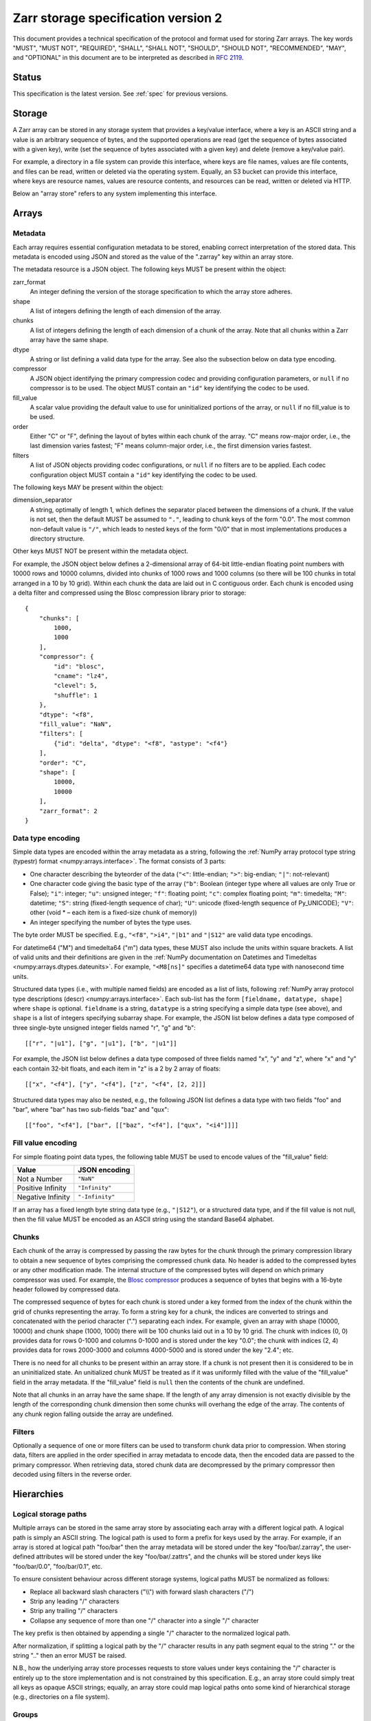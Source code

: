 .. _spec_v2:

Zarr storage specification version 2
====================================

This document provides a technical specification of the protocol and format
used for storing Zarr arrays. The key words "MUST", "MUST NOT", "REQUIRED",
"SHALL", "SHALL NOT", "SHOULD", "SHOULD NOT", "RECOMMENDED", "MAY", and
"OPTIONAL" in this document are to be interpreted as described in `RFC 2119
<https://www.ietf.org/rfc/rfc2119.txt>`_.

Status
------

This specification is the latest version. See :ref:`spec` for previous
versions.

.. _spec_v2_storage:

Storage
-------

A Zarr array can be stored in any storage system that provides a key/value
interface, where a key is an ASCII string and a value is an arbitrary sequence
of bytes, and the supported operations are read (get the sequence of bytes
associated with a given key), write (set the sequence of bytes associated with
a given key) and delete (remove a key/value pair).

For example, a directory in a file system can provide this interface, where
keys are file names, values are file contents, and files can be read, written
or deleted via the operating system. Equally, an S3 bucket can provide this
interface, where keys are resource names, values are resource contents, and
resources can be read, written or deleted via HTTP.

Below an "array store" refers to any system implementing this interface.

.. _spec_v2_array:

Arrays
------

.. _spec_v2_array_metadata:

Metadata
~~~~~~~~

Each array requires essential configuration metadata to be stored, enabling
correct interpretation of the stored data. This metadata is encoded using JSON
and stored as the value of the ".zarray" key within an array store.

The metadata resource is a JSON object. The following keys MUST be present
within the object:

zarr_format
    An integer defining the version of the storage specification to which the
    array store adheres.
shape
    A list of integers defining the length of each dimension of the array.
chunks
    A list of integers defining the length of each dimension of a chunk of the
    array. Note that all chunks within a Zarr array have the same shape.
dtype
    A string or list defining a valid data type for the array. See also
    the subsection below on data type encoding.
compressor
    A JSON object identifying the primary compression codec and providing
    configuration parameters, or ``null`` if no compressor is to be used.
    The object MUST contain an ``"id"`` key identifying the codec to be used.
fill_value
    A scalar value providing the default value to use for uninitialized
    portions of the array, or ``null`` if no fill_value is to be used.
order
    Either "C" or "F", defining the layout of bytes within each chunk of the
    array. "C" means row-major order, i.e., the last dimension varies fastest;
    "F" means column-major order, i.e., the first dimension varies fastest.
filters
    A list of JSON objects providing codec configurations, or ``null`` if no
    filters are to be applied. Each codec configuration object MUST contain a
    ``"id"`` key identifying the codec to be used.

The following keys MAY be present within the object:

dimension_separator
    A string, optimally of length 1, which defines the separator placed
    between the dimensions of a chunk. If the value is not set, then the
    default MUST be assumed to ``"."``, leading to chunk keys of the form "0.0".
    The most common non-default value is ``"/"``, which leads to nested keys of
    the form "0/0" that in most implementations produces a directory structure.

Other keys MUST NOT be present within the metadata object.

For example, the JSON object below defines a 2-dimensional array of 64-bit
little-endian floating point numbers with 10000 rows and 10000 columns, divided
into chunks of 1000 rows and 1000 columns (so there will be 100 chunks in total
arranged in a 10 by 10 grid). Within each chunk the data are laid out in C
contiguous order. Each chunk is encoded using a delta filter and compressed
using the Blosc compression library prior to storage::

    {
        "chunks": [
            1000,
            1000
        ],
        "compressor": {
            "id": "blosc",
            "cname": "lz4",
            "clevel": 5,
            "shuffle": 1
        },
        "dtype": "<f8",
        "fill_value": "NaN",
        "filters": [
            {"id": "delta", "dtype": "<f8", "astype": "<f4"}
        ],
        "order": "C",
        "shape": [
            10000,
            10000
        ],
        "zarr_format": 2
    }

.. _spec_v2_array_dtype:

Data type encoding
~~~~~~~~~~~~~~~~~~

Simple data types are encoded within the array metadata as a string,
following the :ref:`NumPy array protocol type string (typestr) format
<numpy:arrays.interface>`. The format
consists of 3 parts:

* One character describing the byteorder of the data (``"<"``: little-endian;
  ``">"``: big-endian; ``"|"``: not-relevant)
* One character code giving the basic type of the array (``"b"``: Boolean (integer
  type where all values are only True or False); ``"i"``: integer; ``"u"``: unsigned
  integer; ``"f"``: floating point; ``"c"``: complex floating point; ``"m"``: timedelta;
  ``"M"``: datetime; ``"S"``: string (fixed-length sequence of char); ``"U"``: unicode
  (fixed-length sequence of Py_UNICODE); ``"V"``: other (void * – each item is a
  fixed-size chunk of memory))
* An integer specifying the number of bytes the type uses.

The byte order MUST be specified. E.g., ``"<f8"``, ``">i4"``, ``"|b1"`` and
``"|S12"`` are valid data type encodings.

For datetime64 ("M") and timedelta64 ("m") data types, these MUST also include the
units within square brackets. A list of valid units and their definitions are given in
the :ref:`NumPy documentation on Datetimes and Timedeltas
<numpy:arrays.dtypes.dateunits>`.
For example, ``"<M8[ns]"`` specifies a datetime64 data type with nanosecond time units.

Structured data types (i.e., with multiple named fields) are encoded
as a list of lists, following :ref:`NumPy array protocol type descriptions
(descr)
<numpy:arrays.interface>`. Each
sub-list has the form ``[fieldname, datatype, shape]`` where ``shape``
is optional. ``fieldname`` is a string, ``datatype`` is a string
specifying a simple data type (see above), and ``shape`` is a list of
integers specifying subarray shape. For example, the JSON list below
defines a data type composed of three single-byte unsigned integer
fields named "r", "g" and "b"::

    [["r", "|u1"], ["g", "|u1"], ["b", "|u1"]]

For example, the JSON list below defines a data type composed of three
fields named "x", "y" and "z", where "x" and "y" each contain 32-bit
floats, and each item in "z" is a 2 by 2 array of floats::

    [["x", "<f4"], ["y", "<f4"], ["z", "<f4", [2, 2]]]

Structured data types may also be nested, e.g., the following JSON
list defines a data type with two fields "foo" and "bar", where "bar"
has two sub-fields "baz" and "qux"::

    [["foo", "<f4"], ["bar", [["baz", "<f4"], ["qux", "<i4"]]]] 
    
.. _spec_v2_array_fill_value:

Fill value encoding
~~~~~~~~~~~~~~~~~~~

For simple floating point data types, the following table MUST be used to
encode values of the "fill_value" field:

=================  ===============
Value              JSON encoding
=================  ===============
Not a Number       ``"NaN"``
Positive Infinity  ``"Infinity"``
Negative Infinity  ``"-Infinity"``
=================  ===============

If an array has a fixed length byte string data type (e.g., ``"|S12"``), or a
structured data type, and if the fill value is not null, then the fill value
MUST be encoded as an ASCII string using the standard Base64 alphabet.

.. _spec_v2_array_chunks:

Chunks
~~~~~~

Each chunk of the array is compressed by passing the raw bytes for the chunk
through the primary compression library to obtain a new sequence of bytes
comprising the compressed chunk data. No header is added to the compressed
bytes or any other modification made. The internal structure of the compressed
bytes will depend on which primary compressor was used. For example, the `Blosc
compressor <https://github.com/Blosc/c-blosc/blob/master/README_HEADER.rst>`_
produces a sequence of bytes that begins with a 16-byte header followed by
compressed data.

The compressed sequence of bytes for each chunk is stored under a key formed
from the index of the chunk within the grid of chunks representing the array.
To form a string key for a chunk, the indices are converted to strings and
concatenated with the period character (".") separating each index. For
example, given an array with shape (10000, 10000) and chunk shape (1000, 1000)
there will be 100 chunks laid out in a 10 by 10 grid. The chunk with indices
(0, 0) provides data for rows 0-1000 and columns 0-1000 and is stored under the
key "0.0"; the chunk with indices (2, 4) provides data for rows 2000-3000 and
columns 4000-5000 and is stored under the key "2.4"; etc.

There is no need for all chunks to be present within an array store. If a chunk
is not present then it is considered to be in an uninitialized state.  An
unitialized chunk MUST be treated as if it was uniformly filled with the value
of the "fill_value" field in the array metadata. If the "fill_value" field is
``null`` then the contents of the chunk are undefined.

Note that all chunks in an array have the same shape. If the length of any
array dimension is not exactly divisible by the length of the corresponding
chunk dimension then some chunks will overhang the edge of the array. The
contents of any chunk region falling outside the array are undefined.

.. _spec_v2_array_filters:

Filters
~~~~~~~

Optionally a sequence of one or more filters can be used to transform chunk
data prior to compression. When storing data, filters are applied in the order
specified in array metadata to encode data, then the encoded data are passed to
the primary compressor. When retrieving data, stored chunk data are
decompressed by the primary compressor then decoded using filters in the
reverse order.

.. _spec_v2_hierarchy:

Hierarchies
-----------

.. _spec_v2_hierarchy_paths:

Logical storage paths
~~~~~~~~~~~~~~~~~~~~~

Multiple arrays can be stored in the same array store by associating each array
with a different logical path. A logical path is simply an ASCII string. The
logical path is used to form a prefix for keys used by the array. For example,
if an array is stored at logical path "foo/bar" then the array metadata will be
stored under the key "foo/bar/.zarray", the user-defined attributes will be
stored under the key "foo/bar/.zattrs", and the chunks will be stored under
keys like "foo/bar/0.0", "foo/bar/0.1", etc.

To ensure consistent behaviour across different storage systems, logical paths
MUST be normalized as follows:

* Replace all backward slash characters ("\\\\") with forward slash characters
  ("/")
* Strip any leading "/" characters
* Strip any trailing "/" characters
* Collapse any sequence of more than one "/" character into a single "/"
  character

The key prefix is then obtained by appending a single "/" character to the
normalized logical path.

After normalization, if splitting a logical path by the "/" character results
in any path segment equal to the string "." or the string ".." then an error
MUST be raised.

N.B., how the underlying array store processes requests to store values under
keys containing the "/" character is entirely up to the store implementation
and is not constrained by this specification. E.g., an array store could simply
treat all keys as opaque ASCII strings; equally, an array store could map
logical paths onto some kind of hierarchical storage (e.g., directories on a
file system).

.. _spec_v2_hierarchy_groups:

Groups
~~~~~~

Arrays can be organized into groups which can also contain other groups. A
group is created by storing group metadata under the ".zgroup" key under some
logical path. E.g., a group exists at the root of an array store if the
".zgroup" key exists in the store, and a group exists at logical path "foo/bar"
if the "foo/bar/.zgroup" key exists in the store.

If the user requests a group to be created under some logical path, then groups
MUST also be created at all ancestor paths. E.g., if the user requests group
creation at path "foo/bar" then groups MUST be created at path "foo" and the
root of the store, if they don't already exist.

If the user requests an array to be created under some logical path, then
groups MUST also be created at all ancestor paths. E.g., if the user requests
array creation at path "foo/bar/baz" then groups must be created at path
"foo/bar", path "foo", and the root of the store, if they don't already exist.

The group metadata resource is a JSON object. The following keys MUST be present
within the object:

zarr_format
    An integer defining the version of the storage specification to which the
    array store adheres.

Other keys MUST NOT be present within the metadata object.

The members of a group are arrays and groups stored under logical paths that
are direct children of the parent group's logical path. E.g., if groups exist
under the logical paths "foo" and "foo/bar" and an array exists at logical path
"foo/baz" then the members of the group at path "foo" are the group at path
"foo/bar" and the array at path "foo/baz".

.. _spec_v2_attrs:

Attributes
----------

An array or group can be associated with custom attributes, which are simple
key/value items with application-specific meaning. Custom attributes are
encoded as a JSON object and stored under the ".zattrs" key within an array
store. The ".zattrs" key does not have to be present, and if it is absent the
attributes should be treated as empty.

For example, the JSON object below encodes three attributes named
"foo", "bar" and "baz"::

    {
        "foo": 42,
        "bar": "apples",
        "baz": [1, 2, 3, 4]
    }

.. _spec_v2_examples:

Examples
--------

Storing a single array
~~~~~~~~~~~~~~~~~~~~~~

Below is an example of storing a Zarr array, using a directory on the
local file system as storage.

Create an array::

    >>> import zarr
    >>> store = zarr.DirectoryStore('data/example.zarr')
    >>> a = zarr.create(shape=(20, 20), chunks=(10, 10), dtype='i4',
    ...                 fill_value=42, compressor=zarr.Zlib(level=1),
    ...                 store=store, overwrite=True)

No chunks are initialized yet, so only the ".zarray" and ".zattrs" keys
have been set in the store::

    >>> import os
    >>> sorted(os.listdir('data/example.zarr'))
    ['.zarray']

Inspect the array metadata::

    >>> print(open('data/example.zarr/.zarray').read())
    {
        "chunks": [
            10,
            10
        ],
        "compressor": {
            "id": "zlib",
            "level": 1
        },
        "dtype": "<i4",
        "fill_value": 42,
        "filters": null,
        "order": "C",
        "shape": [
            20,
            20
        ],
        "zarr_format": 2
    }

Chunks are initialized on demand. E.g., set some data::

    >>> a[0:10, 0:10] = 1
    >>> sorted(os.listdir('data/example.zarr'))
    ['.zarray', '0.0']

Set some more data::

    >>> a[0:10, 10:20] = 2
    >>> a[10:20, :] = 3
    >>> sorted(os.listdir('data/example.zarr'))
    ['.zarray', '0.0', '0.1', '1.0', '1.1']

Manually decompress a single chunk for illustration::

    >>> import zlib
    >>> buf = zlib.decompress(open('data/example.zarr/0.0', 'rb').read())
    >>> import numpy as np
    >>> chunk = np.frombuffer(buf, dtype='<i4')
    >>> chunk
    array([1, 1, 1, 1, 1, 1, 1, 1, 1, 1, 1, 1, 1, 1, 1, 1, 1, 1, 1, 1, 1, 1, 1,
           1, 1, 1, 1, 1, 1, 1, 1, 1, 1, 1, 1, 1, 1, 1, 1, 1, 1, 1, 1, 1, 1, 1,
           1, 1, 1, 1, 1, 1, 1, 1, 1, 1, 1, 1, 1, 1, 1, 1, 1, 1, 1, 1, 1, 1, 1,
           1, 1, 1, 1, 1, 1, 1, 1, 1, 1, 1, 1, 1, 1, 1, 1, 1, 1, 1, 1, 1, 1, 1,
           1, 1, 1, 1, 1, 1, 1, 1], dtype=int32)

Modify the array attributes::

    >>> a.attrs['foo'] = 42
    >>> a.attrs['bar'] = 'apples'
    >>> a.attrs['baz'] = [1, 2, 3, 4]
    >>> sorted(os.listdir('data/example.zarr'))
    ['.zarray', '.zattrs', '0.0', '0.1', '1.0', '1.1']
    >>> print(open('data/example.zarr/.zattrs').read())
    {
        "bar": "apples",
        "baz": [
            1,
            2,
            3,
            4
        ],
        "foo": 42
    }

Storing multiple arrays in a hierarchy
~~~~~~~~~~~~~~~~~~~~~~~~~~~~~~~~~~~~~~

Below is an example of storing multiple Zarr arrays organized into a group
hierarchy, using a directory on the local file system as storage. This storage
implementation maps logical paths onto directory paths on the file system,
however this is an implementation choice and is not required.

Setup the store::

    >>> import zarr
    >>> store = zarr.DirectoryStore('data/group.zarr')

Create the root group::

    >>> root_grp = zarr.group(store, overwrite=True)

The metadata resource for the root group has been created::

    >>> import os
    >>> sorted(os.listdir('data/group.zarr'))
    ['.zgroup']

Inspect the group metadata::

    >>> print(open('data/group.zarr/.zgroup').read())
    {
        "zarr_format": 2
    }

Create a sub-group::

    >>> sub_grp = root_grp.create_group('foo')

What has been stored::

    >>> sorted(os.listdir('data/group.zarr'))
    ['.zgroup', 'foo']
    >>> sorted(os.listdir('data/group.zarr/foo'))
    ['.zgroup']

Create an array within the sub-group::

    >>> a = sub_grp.create_dataset('bar', shape=(20, 20), chunks=(10, 10))
    >>> a[:] = 42

Set a custom attributes::

    >>> a.attrs['comment'] = 'answer to life, the universe and everything'

What has been stored::

    >>> sorted(os.listdir('data/group.zarr'))
    ['.zgroup', 'foo']
    >>> sorted(os.listdir('data/group.zarr/foo'))
    ['.zgroup', 'bar']
    >>> sorted(os.listdir('data/group.zarr/foo/bar'))
    ['.zarray', '.zattrs', '0.0', '0.1', '1.0', '1.1']

Here is the same example using a Zip file as storage::

    >>> store = zarr.ZipStore('data/group.zip', mode='w')
    >>> root_grp = zarr.group(store)
    >>> sub_grp = root_grp.create_group('foo')
    >>> a = sub_grp.create_dataset('bar', shape=(20, 20), chunks=(10, 10))
    >>> a[:] = 42
    >>> a.attrs['comment'] = 'answer to life, the universe and everything'
    >>> store.close()

What has been stored::

    >>> import zipfile
    >>> zf = zipfile.ZipFile('data/group.zip', mode='r')
    >>> for name in sorted(zf.namelist()):
    ...     print(name)
    .zgroup
    foo/.zgroup
    foo/bar/.zarray
    foo/bar/.zattrs
    foo/bar/0.0
    foo/bar/0.1
    foo/bar/1.0
    foo/bar/1.1

.. _spec_v2_changes:

Changes
-------

Version 2 clarifications
~~~~~~~~~~~~~~~~~~~~~~~~

The following changes have been made to the version 2 specification since it was
initially published to clarify ambiguities and add some missing information.

* The specification now describes how bytes fill values should be encoded and
  decoded for arrays with a fixed-length byte string data type (:issue:`165`,
  :issue:`176`).

* The specification now clarifies that units must be specified for datetime64 and
  timedelta64 data types (:issue:`85`, :issue:`215`).

* The specification now clarifies that the '.zattrs' key does not have to be present for
  either arrays or groups, and if absent then custom attributes should be treated as
  empty.

* The specification now describes how structured datatypes with
  subarray shapes and/or with nested structured data types are encoded
  in array metadata (:issue:`111`, :issue:`296`).


Changes from version 1 to version 2
~~~~~~~~~~~~~~~~~~~~~~~~~~~~~~~~~~~

The following changes were made between version 1 and version 2 of this specification:

* Added support for storing multiple arrays in the same store and organising
  arrays into hierarchies using groups.
* Array metadata is now stored under the ".zarray" key instead of the "meta"
  key.
* Custom attributes are now stored under the ".zattrs" key instead of the
  "attrs" key.
* Added support for filters.
* Changed encoding of "fill_value" field within array metadata.
* Changed encoding of compressor information within array metadata to be
  consistent with representation of filter information.
